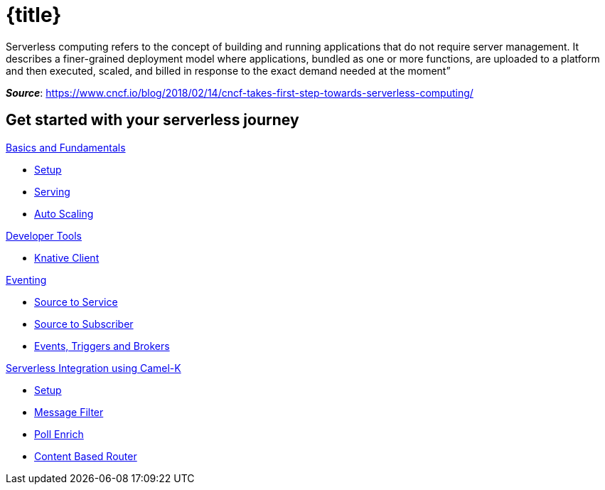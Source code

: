 = {title}
:page-layout: home
:!sectids:

****
Serverless computing refers to the concept of building and running applications that do not require server management. It describes a finer-grained deployment model where applications, bundled as one or more functions, are uploaded to a platform and then executed, scaled, and billed in response to the exact demand needed at the moment”

[.small.text-right]
__**Source**__:  https://www.cncf.io/blog/2018/02/14/cncf-takes-first-step-towards-serverless-computing/
****

[.tiles.browse]
== Get started with your serverless journey

[.tile]
.xref:knative-tutorial-basics:ROOT:index.adoc[Basics and Fundamentals]
* xref:knative-tutorial-basics:ROOT:01-setup.adoc[Setup]
* xref:knative-tutorial-basics:ROOT:02-basic-fundas.adoc[Serving]
* xref:knative-tutorial-basics:ROOT:04-scaling.adoc[Auto Scaling]

[.tile]
.xref:knative-tutorial-basics:ROOT:index.adoc[Developer Tools]
* xref:knative-tutorial-basics:ROOT:03-knative-client.adoc[Knative Client]

[.tile]
.xref:knative-tutorial-basics:ROOT:05-eventing/eventing.adoc[Eventing]
*** xref:knative-tutorial-basics:ROOT:05-eventing/eventing-src-svc.adoc[Source to Service]
*** xref:knative-tutorial-basics:ROOT:05-eventing/eventing-src-sub.adoc[Source to Subscriber]
*** xref:knative-tutorial-basics:ROOT:05-eventing/eventing-trigger-broker.adoc#events-triggers-brokers[Events, Triggers and Brokers]

ifndef::workshop[]
[.tile]
.xref:knative-tutorial-camelk:ROOT:index.adoc[Serverless Integration using Camel-K]
* xref:knative-tutorial-camelk:ROOT:setup.adoc[Setup]
* xref:knative-tutorial-camelk:ROOT:getting-started.adoc[Message Filter]
* xref:knative-tutorial-camelk:ROOT:poll-enrich.adoc[Poll Enrich]
*  xref:knative-tutorial-camelk:ROOT:content-based-router.adoc[Content Based Router]
endif::[]